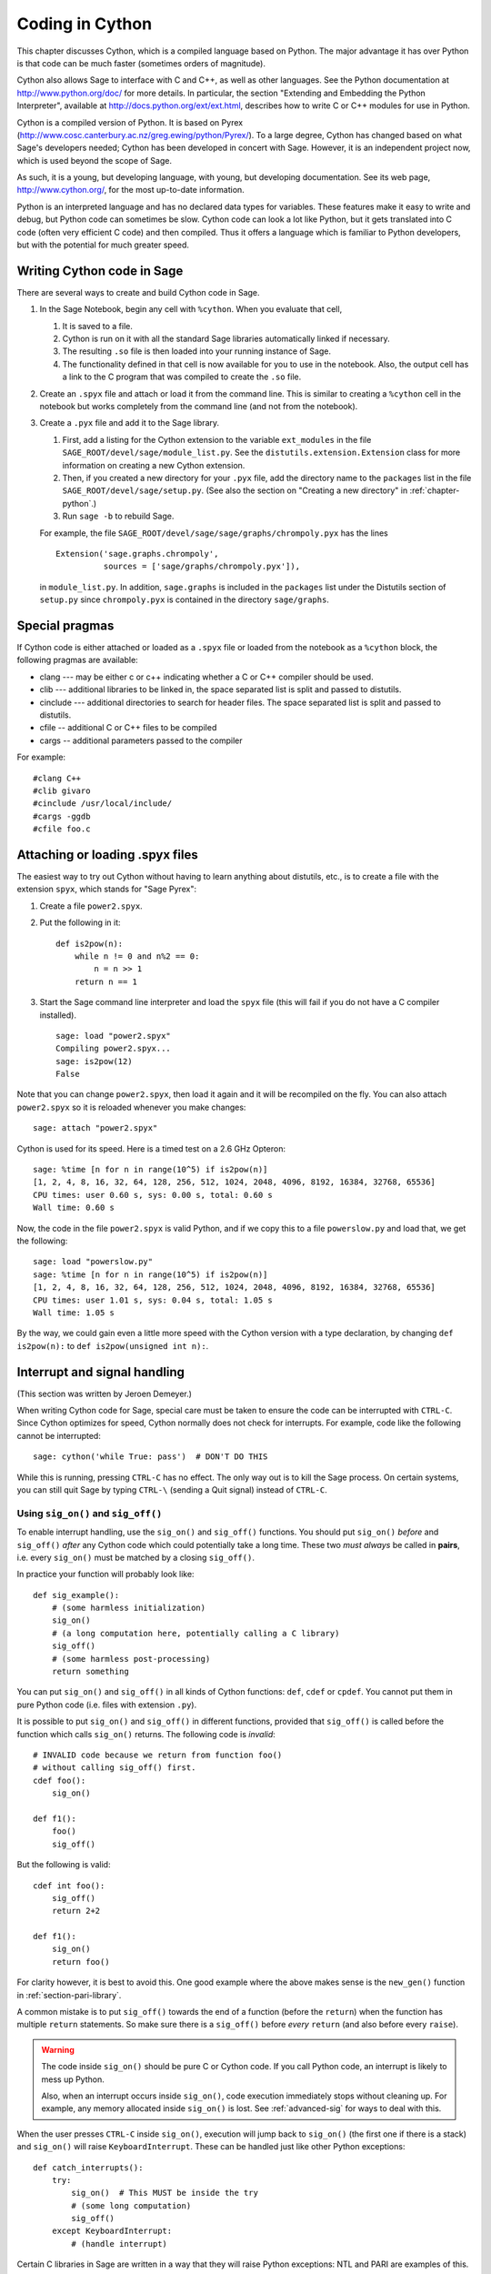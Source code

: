 .. _chapter-cython:

================
Coding in Cython
================

This chapter discusses Cython, which is a
compiled language based on Python.
The major advantage it has over Python is that code can be
much faster (sometimes orders of magnitude).

Cython also allows Sage to interface with C and C++, as well
as other languages. See the Python documentation at
http://www.python.org/doc/ for more details. In particular, the
section "Extending and Embedding the Python Interpreter", available at
http://docs.python.org/ext/ext.html, describes how to write C or
C++ modules for use in Python.

Cython is a compiled version of Python. It is based on Pyrex
(http://www.cosc.canterbury.ac.nz/greg.ewing/python/Pyrex/). To a
large degree, Cython has changed based on what Sage's developers
needed; Cython has been developed in concert with Sage. However, it is
an independent project now, which is used beyond the scope of Sage.

As such, it is a young, but developing language, with young, but
developing documentation. See its web page,
http://www.cython.org/, for the most up-to-date information.

Python is an interpreted language and has no declared data types for
variables. These features make it easy to write and debug, but Python
code can sometimes be slow. Cython code can look a lot like Python,
but it gets translated into C code (often very efficient C code) and
then compiled. Thus it offers a language which is familiar to Python
developers, but with the potential for much greater speed.

Writing Cython code in Sage
===========================

There are several ways to create and build Cython code in Sage.

#. In the Sage Notebook, begin any cell with ``%cython``. When you
   evaluate that cell,

   #. It is saved to a file.

   #. Cython is run on it with all the standard Sage libraries
      automatically linked if necessary.

   #. The resulting ``.so`` file is then loaded into your running
      instance of Sage.

   #. The functionality defined in that cell is now available for you
      to use in the notebook. Also, the output cell has a link to the C
      program that was compiled to create the ``.so`` file.

#. Create an ``.spyx`` file and attach or load it from the command
   line. This is similar to creating a ``%cython`` cell in the
   notebook but works completely from the command line (and not from
   the notebook).

#. Create a ``.pyx`` file and add it to the Sage library.

   #. First, add a listing for the Cython extension to the variable
      ``ext_modules`` in the file
      ``SAGE_ROOT/devel/sage/module_list.py``. See the
      ``distutils.extension.Extension`` class for more information on
      creating a new Cython extension.

   #. Then, if you created a new directory for your ``.pyx`` file, add
      the directory name to the ``packages`` list in the file
      ``SAGE_ROOT/devel/sage/setup.py``.  (See also the section on
      "Creating a new directory" in :ref:`chapter-python`.)

   #. Run ``sage -b`` to rebuild Sage.

   For example, the file
   ``SAGE_ROOT/devel/sage/sage/graphs/chrompoly.pyx`` has the lines

   ::

     Extension('sage.graphs.chrompoly',
               sources = ['sage/graphs/chrompoly.pyx']),

   in ``module_list.py``. In addition, ``sage.graphs`` is included in
   the ``packages`` list under the Distutils section of ``setup.py``
   since ``chrompoly.pyx`` is contained in the directory
   ``sage/graphs``.

Special pragmas
===============

If Cython code is either attached or loaded as a ``.spyx`` file or
loaded from the notebook as a ``%cython`` block, the following
pragmas are available:

* clang --- may be either c or c++ indicating whether a C or C++
  compiler should be used.

* clib --- additional libraries to be linked in, the space separated
  list is split and passed to distutils.

* cinclude --- additional directories to search for header files. The
  space separated list is split and passed to distutils.

* cfile -- additional C or C++ files to be compiled

* cargs -- additional parameters passed to the compiler

For example::

    #clang C++
    #clib givaro
    #cinclude /usr/local/include/
    #cargs -ggdb
    #cfile foo.c

Attaching or loading .spyx files
================================

The easiest way to try out Cython without having to learn anything
about distutils, etc., is to create a file with the extension
``spyx``, which stands for "Sage Pyrex":

#. Create a file ``power2.spyx``.

#. Put the following in it:

   ::

       def is2pow(n):
           while n != 0 and n%2 == 0:
               n = n >> 1
           return n == 1

#. Start the Sage command line interpreter and load the ``spyx`` file
   (this will fail if you do not have a C compiler installed).

   .. skip

   ::

       sage: load "power2.spyx"
       Compiling power2.spyx...
       sage: is2pow(12)
       False

Note that you can change ``power2.spyx``, then load it again and it
will be recompiled on the fly. You can also attach ``power2.spyx`` so
it is reloaded whenever you make changes:

.. skip

::

    sage: attach "power2.spyx"

Cython is used for its speed. Here is a timed test on a 2.6 GHz
Opteron:

.. skip

::

    sage: %time [n for n in range(10^5) if is2pow(n)]
    [1, 2, 4, 8, 16, 32, 64, 128, 256, 512, 1024, 2048, 4096, 8192, 16384, 32768, 65536]
    CPU times: user 0.60 s, sys: 0.00 s, total: 0.60 s
    Wall time: 0.60 s

Now, the code in the file ``power2.spyx`` is valid Python, and if we
copy this to a file ``powerslow.py`` and load that, we get the
following:

.. skip

::

    sage: load "powerslow.py"
    sage: %time [n for n in range(10^5) if is2pow(n)]
    [1, 2, 4, 8, 16, 32, 64, 128, 256, 512, 1024, 2048, 4096, 8192, 16384, 32768, 65536]
    CPU times: user 1.01 s, sys: 0.04 s, total: 1.05 s
    Wall time: 1.05 s

By the way, we could gain even a little more speed with the Cython
version with a type declaration, by changing ``def is2pow(n):`` to
``def is2pow(unsigned int n):``.

.. _section_sig_on:

Interrupt and signal handling
===============================================

(This section was written by Jeroen Demeyer.)

When writing Cython code for Sage, special care must be taken to ensure
the code can be interrupted with ``CTRL-C``.
Since Cython optimizes for speed,
Cython normally does not check for interrupts.
For example, code like the following cannot be interrupted:

.. skip

::

    sage: cython('while True: pass')  # DON'T DO THIS

While this is running, pressing ``CTRL-C`` has no effect.  The only
way out is to kill the Sage process.
On certain systems, you can still quit Sage by typing ``CTRL-\``
(sending a Quit signal) instead of ``CTRL-C``.

Using ``sig_on()`` and ``sig_off()``
------------------------------------

.. highlight:: cython

To enable interrupt handling, use the ``sig_on()`` and ``sig_off()`` functions.
You should put ``sig_on()`` *before* and ``sig_off()`` *after* any Cython code
which could potentially take a long time.
These two *must always* be called in **pairs**, i.e. every
``sig_on()`` must be matched by a closing ``sig_off()``.

In practice your function will probably look like::

    def sig_example():
        # (some harmless initialization)
        sig_on()
        # (a long computation here, potentially calling a C library)
        sig_off()
        # (some harmless post-processing)
        return something

You can put ``sig_on()`` and ``sig_off()`` in all kinds of Cython functions:
``def``, ``cdef`` or ``cpdef``.
You cannot put them in pure Python code (i.e. files with extension ``.py``).

It is possible to put ``sig_on()`` and ``sig_off()`` in different functions,
provided that ``sig_off()`` is called before the function which calls
``sig_on()`` returns.
The following code is *invalid*::

    # INVALID code because we return from function foo()
    # without calling sig_off() first.
    cdef foo():
        sig_on()

    def f1():
        foo()
        sig_off()

But the following is valid::

    cdef int foo():
        sig_off()
        return 2+2

    def f1():
        sig_on()
        return foo()

For clarity however, it is best to avoid this.
One good example where the above makes sense is the ``new_gen()``
function in :ref:`section-pari-library`.

A common mistake is to put ``sig_off()`` towards the end of a
function (before the ``return``) when the function has multiple
``return`` statements.
So make sure there is a ``sig_off()`` before *every* ``return``
(and also before every ``raise``).

.. WARNING::

    The code inside ``sig_on()`` should be pure C or Cython code.
    If you call Python code, an interrupt is likely to mess up Python.

    Also, when an interrupt occurs inside ``sig_on()``, code execution
    immediately stops without cleaning up.
    For example, any memory allocated inside ``sig_on()`` is lost.
    See :ref:`advanced-sig` for ways to deal with this.

When the user presses ``CTRL-C`` inside ``sig_on()``, execution will jump back
to ``sig_on()`` (the first one if there is a stack) and ``sig_on()``
will raise ``KeyboardInterrupt``.  These can be handled just like other
Python exceptions::

    def catch_interrupts():
        try:
            sig_on()  # This MUST be inside the try
            # (some long computation)
            sig_off()
        except KeyboardInterrupt:
            # (handle interrupt)

Certain C libraries in Sage are written in a way that they will raise
Python exceptions: NTL and PARI are examples of this.
NTL can raise ``RuntimeError`` and PARI can raise ``PariError``.
Since these use the ``sig_on()`` mechanism,
these exceptions can be caught just like the ``KeyboardInterrupt``
in the example above.

It is possible to stack ``sig_on()`` and ``sig_off()``.
If you do this, the effect is exactly the same as if only the outer
``sig_on()``/``sig_off()`` was there.  The inner ones will just change
a reference counter and otherwise do nothing.  Make sure that the number
of ``sig_on()`` calls equal the number of ``sig_off()`` calls::

    def stack_sig_on():
        sig_on()
        sig_on()
        sig_on()
        # (some code)
        sig_off()
        sig_off()
        sig_off()

Extra care must be taken with exceptions raised inside ``sig_on()``.
The problem is that, if you do not do anything special, the ``sig_off()``
will never be called if there is an exception.
If you need to *raise* an exception yourself, call a ``sig_off()`` before it::

    def raising_an_exception():
        sig_on()
        # (some long computation)
        if (something_failed):
            sig_off()
            raise RuntimeError, "something failed"
        # (some more computation)
        sig_off()
        return something

Alternatively, you can use ``try``/``finally`` which will also catch
exceptions raised by subroutines inside the ``try``::

    def try_finally_example():
        sig_on()
        try:
            # (some long computation, potentially raising exceptions)
        finally:
            sig_off()
        return something

Other signals
-------------

Apart from handling interrupts, ``sig_on()`` provides more general
signal handling.
Indeed, if the code inside ``sig_on()`` would generate
a segmentation fault or call the C function ``abort()``
(or more generally, raise any of SIGSEGV, SIGILL, SIGABRT, SIGFPE, SIGBUS),
this is caught by the interrupt framework and a ``RuntimeError`` is raised::

    cdef extern from 'stdlib.h':
        void abort()

    def abort_example():
        sig_on()
        abort()
        sig_off()

.. code-block:: python

    sage: abort_example()
    Traceback (most recent call last):
    ...
    RuntimeError: Aborted

This exception can then be caught as explained above.
This means that ``abort()`` can be used
as an alternative to exceptions within ``sig_on()``/``sig_off()``.
A segmentation fault unguarded by ``sig_on()`` would simply terminate Sage.

Instead of ``sig_on()``, there is also a function ``sig_str(s)``,
which takes a C string ``s`` as argument.
It behaves the same as ``sig_on()``, except that the string ``s``
will be used as a string for the exception.
``sig_str(s)`` should still be closed by ``sig_off()``.
Example Cython code::

    cdef extern from 'stdlib.h':
        void abort()

    def abort_example_with_sig_str():
        sig_str("custom error message")
        abort()
        sig_off()

Executing this gives:

.. code-block:: python

    sage: abort_example_with_sig_str()
    Traceback (most recent call last):
    ...
    RuntimeError: custom error message

With regard to ordinary interrupts (i.e. SIGINT), ``sig_str(s)``
behaves the same as ``sig_on()``:
a simple ``KeyboardInterrupt`` is raised.

.. _advanced-sig:

Advanced functions
------------------

There are several more specialized functions for dealing with interrupts.
The function ``sig_check()`` behaves exactly as ``sig_on(); sig_off()``
(except that ``sig_check()`` is faster since it does not involve a ``setjmp()`` call).

``sig_check()`` can be used to check for pending interrupts.
If an interrupt happens outside of a ``sig_on()``/``sig_off()`` block,
it will be caught by the next ``sig_check()`` or ``sig_on()``.

The typical use case for ``sig_check()`` is within tight loops doing
complicated stuff
(mixed Python and Cython code, potentially raising exceptions).
It gives more control, because a ``KeyboardInterrupt``
can *only* be raised during ``sig_check()``::

    def sig_check_example():
        for x in foo:
            # (one loop iteration which does not take a long time)
            sig_check()

As mentioned above, ``sig_on()`` makes no attempt to clean anything up
(restore state or freeing memory) when an interrupt occurs.
In fact, it would be impossible for ``sig_on()`` to do that.
If you want to add some cleanup code, use ``sig_on_no_except()``
for this. This function behaves *exactly* like ``sig_on()``, except that
any exception raised (either ``KeyboardInterrupt`` or ``RuntimeError``)
is not yet passed to Python. Essentially, the exception is there, but
we prevent Cython from looking for the exception.
Then ``cython_check_exception()`` can be used to make Cython look
for the exception.

Normally, ``sig_on_no_except()`` returns 1.
If a signal was caught and an exception raised, ``sig_on_no_except()``
instead returns 0.
The following example shows how to use ``sig_on_no_except()``::

    def no_except_example():
        if not sig_on_no_except():
            # (clean up messed up internal state)

            # Make Cython realize that there is an exception.
            # It will look like the exception was actually raised
            # by cython_check_exception().
            cython_check_exception()
        # (some long computation, messing up internal state of objects)
        sig_off()

There is also a function ``sig_str_no_except(s)``
which is analogous to ``sig_str(s)``.

.. NOTE::

    See the file :file:`SAGE_ROOT/devel/sage/sage/tests/interrupt.pyx`
    for more examples of how to use the various ``sig_*()`` functions.

Testing interrupts
------------------

.. highlight:: python

When writing :ref:`section-docstrings`,
one sometimes wants to check that certain code can be interrupted in a clean way.
In the module ``sage.tests.interrupt``, there is a function
``interrupt_after_delay(ms_delay = 500)`` which can be used to test interrupts.
That function simulates a ``CTRL-C`` (by sending SIGINT)
after ``ms_delay`` milliseconds.

The following is an example of a doctest demonstrating that
the function ``factor()`` can be interrupted::

    sage: import sage.tests.interrupt
    sage: try:
    ...     sage.tests.interrupt.interrupt_after_delay()
    ...     factor(10^1000 + 3)
    ... except KeyboardInterrupt:
    ...     print "ok!"
    ok!
